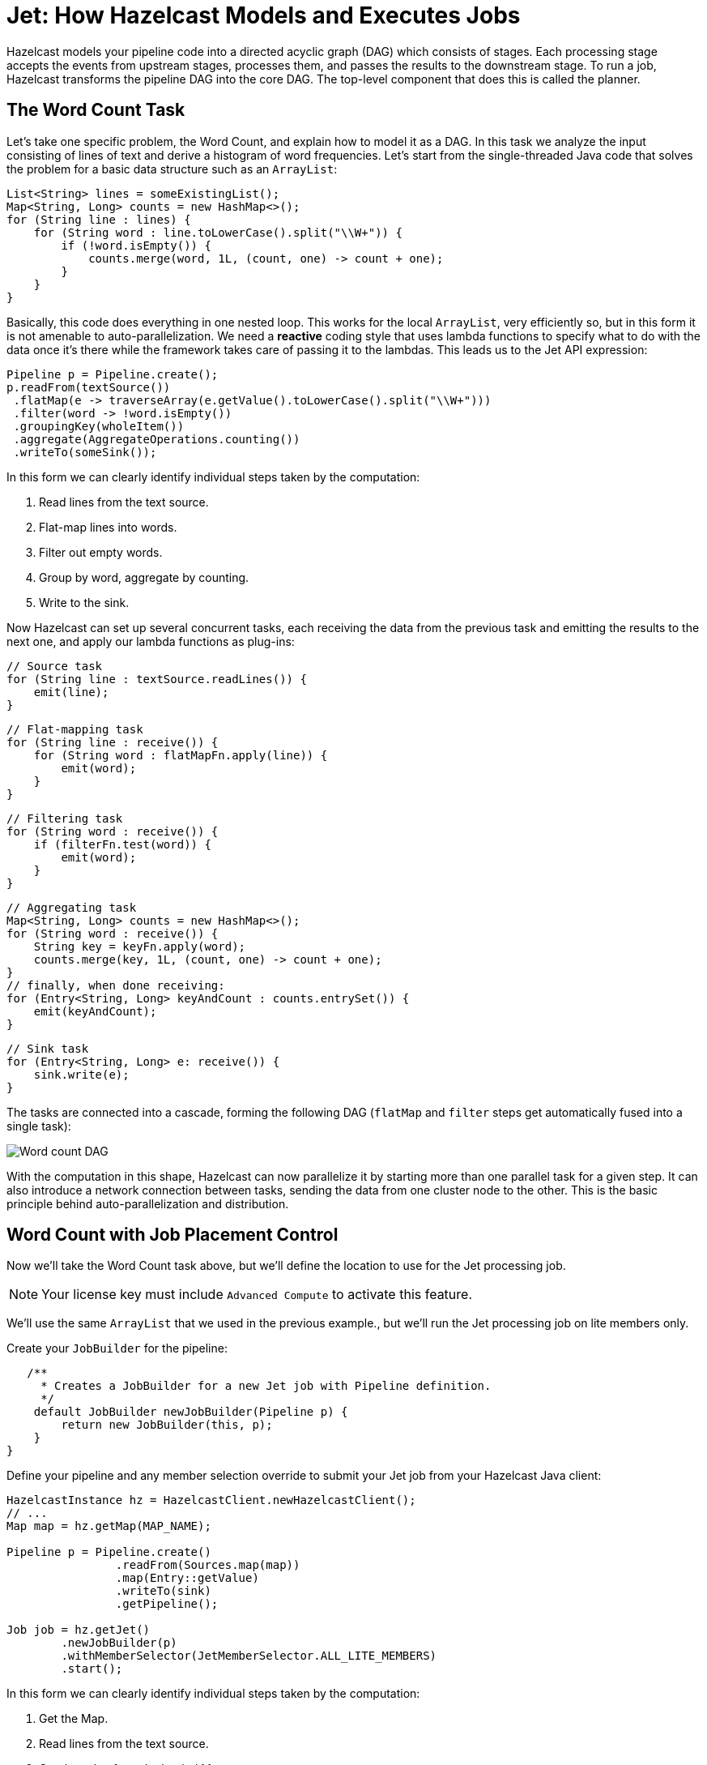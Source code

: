 = Jet: How Hazelcast Models and Executes Jobs
:description: Hazelcast models your pipeline code into a directed acyclic graph (DAG) which consists of stages. Each processing stage accepts the events from upstream stages, processes them, and passes the results to the downstream stage. To run a job, Hazelcast transforms the pipeline DAG into the core DAG. The top-level component that does this is called the planner.

{description}

== The Word Count Task

Let's take one specific problem, the Word Count, and explain how to
model it as a DAG. In this task we analyze the input consisting of lines
of text and derive a histogram of word frequencies. Let's start from the
single-threaded Java code that solves the problem for a basic data
structure such as an `ArrayList`:

```java
List<String> lines = someExistingList();
Map<String, Long> counts = new HashMap<>();
for (String line : lines) {
    for (String word : line.toLowerCase().split("\\W+")) {
        if (!word.isEmpty()) {
            counts.merge(word, 1L, (count, one) -> count + one);
        }
    }
}
```

Basically, this code does everything in one nested loop. This works for
the local `ArrayList`, very efficiently so, but in this form it is not
amenable to auto-parallelization. We need a *reactive* coding style that
uses lambda functions to specify what to do with the data once it's
there while the framework takes care of passing it to the lambdas. This
leads us to the Jet API expression:

```java
Pipeline p = Pipeline.create();
p.readFrom(textSource())
 .flatMap(e -> traverseArray(e.getValue().toLowerCase().split("\\W+")))
 .filter(word -> !word.isEmpty())
 .groupingKey(wholeItem())
 .aggregate(AggregateOperations.counting())
 .writeTo(someSink());
```

In this form we can clearly identify individual steps taken by the
computation:

. Read lines from the text source.
. Flat-map lines into words.
. Filter out empty words.
. Group by word, aggregate by counting.
. Write to the sink.

Now Hazelcast can set up several concurrent tasks, each receiving the data
from the previous task and emitting the results to the next one, and
apply our lambda functions as plug-ins:

```java
// Source task
for (String line : textSource.readLines()) {
    emit(line);
}
```

```java
// Flat-mapping task
for (String line : receive()) {
    for (String word : flatMapFn.apply(line)) {
        emit(word);
    }
}
```

```java
// Filtering task
for (String word : receive()) {
    if (filterFn.test(word)) {
        emit(word);
    }
}
```

```java
// Aggregating task
Map<String, Long> counts = new HashMap<>();
for (String word : receive()) {
    String key = keyFn.apply(word);
    counts.merge(key, 1L, (count, one) -> count + one);
}
// finally, when done receiving:
for (Entry<String, Long> keyAndCount : counts.entrySet()) {
    emit(keyAndCount);
}
```

```java
// Sink task
for (Entry<String, Long> e: receive()) {
    sink.write(e);
}
```

The tasks are connected into a cascade, forming the following DAG
(`flatMap` and `filter` steps get automatically fused into a single
task):

image:ROOT:dag.svg[Word count DAG]

////
An example of how to generate these flowchart images with Kroki.

.Word count DAG
[mermaid,dag,svg]
....
graph LR
  A(Source)-->B(FlatMap + Filter)-->C(Aggregate)-->D(Sink)
....
////

With the computation in this shape, Hazelcast can now parallelize it by
starting more than one parallel task for a given step. It can also
introduce a network connection between tasks, sending the data from one
cluster node to the other. This is the basic principle behind
auto-parallelization and distribution.

== Word Count with Job Placement Control  

Now we'll take the Word Count task above, but we'll define the location to use for the Jet processing job.

NOTE: Your license key must include `Advanced Compute` to activate this feature.

We'll use the same `ArrayList` that we used in the previous example., but we'll run the Jet processing job on lite members only.

Create your `JobBuilder` for the pipeline:

```java
   /**
     * Creates a JobBuilder for a new Jet job with Pipeline definition.
     */
    default JobBuilder newJobBuilder(Pipeline p) {
        return new JobBuilder(this, p);
    }
}
```

Define your pipeline and any member selection override to submit your Jet job from your Hazelcast Java client:

```java
HazelcastInstance hz = HazelcastClient.newHazelcastClient();
// ... 
Map map = hz.getMap(MAP_NAME);

Pipeline p = Pipeline.create()
                .readFrom(Sources.map(map))
                .map(Entry::getValue)
                .writeTo(sink)
                .getPipeline();

Job job = hz.getJet()
        .newJobBuilder(p)
        .withMemberSelector(JetMemberSelector.ALL_LITE_MEMBERS)
        .start();
```

In this form we can clearly identify individual steps taken by the computation:

. Get the Map.
. Read lines from the text source.
. Get the value from the loaded Map.
. Write to the sink.
. Define the job using the `JobBuilder` API.
. Override the default job placement of all cluster members, and select lite members only.
. Run the processing job.

== Core DAG Planner

As you write a pipeline, you form the pipeline DAG and when you submit it for execution, the planner converts it to the core DAG.

[tabs] 
==== 
Pipeline:: 
+ 
-- 
```java
Pipeline p = Pipeline.create();
p.readFrom(textSource())
 .flatMap(line -> traverseArray(line.toLowerCase().split("\\W+")))
 .filter(word -> !word.isEmpty())
 .groupingKey(wholeItem())
 .aggregate(AggregateOperations.counting())
 .writeTo(someSink());
```
--
Core DAG:: 
+ 
-- 
image:ROOT:arch-dag-1.svg[From the pipeline DAG to the core DAG]
--
====

We can see that Hazelcast applied some simple graph transformations:

- joined consecutive stateless transforms into a single vertex
- implemented the group-and-aggregate transform as two vertices

In addition to this, the core DAG introduces details on how to implement
the routing of the data among vertices:

image:ROOT:arch-dag-2.svg[Edge types in the core DAG]

== Parallel Processing

Hazelcast creates multiple parallel tasklets for each stage. It transfers the
data between the tasklets of consecutive stages using two main routing
strategies:

- *round-robin:* a load-balancing edge that sends items to tasklets in a
  round-robin fashion. If a given queue is full, it tries the next one.
- *isolated*: isolates the parallel code paths from each other, thereby
  preserving the order of events in each path. When the two connected
  vertices have the same parallelism, it establishes one-to-one
  connections between tasklets.
- *partitioned:* computes the partition key of every item, which
  uniquely determines the destination tasklet. Necessary for stateful
  keyed transformations like group-and-aggregate.

Round-robin is the default strategy. This means that an event emitted by
a tasklet can be routed to any tasklet of the following stage. This
strategy results in good balancing of the load of every CPU core, but it
introduces event reordering.

You can tell Hazelcast not to use the round-robin routing strategy by enabling
the `preserveOrder` property on the pipeline. In this case Hazelcast uses the
`isolated` strategy. This also restricts the parallelism, which can't
change from one stage to the next. Effectively, the entire pipeline has
the same parallelism as the source. For example, if you have a
non-partitioned source that Hazelcast accesses with a single processor, the
entire pipeline may have a parallelism of 1. Hazelcast is still free to
increase the parallelism at the point where you introduce a new
`groupingKey` or explicitly `rebalance` the data flow.

This planning step that transform the pipeline to the Core DAG happens
on the server side after you submit the pipeline for execution to the
cluster. You also have the option to build the Core DAG directly, using
its API, but it mostly offers you a lot of ways to make mistakes with
little opportunity to improve on the automatic process.

When the job is starting inside Hazelcast, it will print the DAG definition in
the DOT format, which you can visualize on a site like
link:http://www.webgraphviz.com/[WebGraphviz]. For example, our pipeline
comes out in DAG form like this:

```dot
digraph DAG {
  "filesSource(/*)" [localParallelism=1];
  "fused(flat-map, filter)" [localParallelism=2];
  "group-and-aggregate-prepare" [localParallelism=2];
  "group-and-aggregate" [localParallelism=2];
  "loggerSink" [localParallelism=1];
  "filesSource(/*)" -> "fused(flat-map, filter)" [queueSize=1024];
  "fused(flat-map, filter)" -> "group-and-aggregate-prepare"
      [label="partitioned", queueSize=1024];
  subgraph cluster_0 {
    "group-and-aggregate-prepare" -> "group-and-aggregate"
      [label="distributed-partitioned", queueSize=1024];
  }
  "group-and-aggregate" -> "loggerSink" [queueSize=1024];
}
```
=== Tasks Concurrency is Cooperative

Hazelcast avoids starting a heavyweight system thread for each
concurrent task of the DAG. Instead, it uses a xref:execution-engine.adoc[cooperative multithreading model]. This has high-level implications as well: all the
lambdas you write in the Jet API must cooperate by not calling
blocking methods that may take unpredictably long to complete. If that
happens, all the tasklets scheduled on the same thread will be blocked
as well.

Since sometimes you can't avoid making blocking calls, Hazelcast provides
dedicated support for such cases. You should use the `mapUsingService`
transform that allows you to declare your code as "non-cooperative". Hazelcast
will adapt to this by running the code in a dedicated thread.

However, whenever you have a choice, you should go for non-blocking,
asynchronous calls and use `mapUsingServiceAsync`.

=== Data Partitioning

When you split the stream by, for example, user ID and aggregate every
user's events independently, you should send all the events with the
same user ID to the same task, the one holding that user's state.
Otherwise, all the tasks will end up with storage for all the IDs and no
task will have the full picture. The technique to achieve this
separation is *data partitioning*: Hazelcast uses a function that maps any
user ID to an integer from a predefined range and then assigns the
integers to tasks:

image:ROOT:dag-partitioning.svg[Data Partitioning]

////
An example of how to generate these flowchart images with Kroki.

.Data Partitioning
[mermaid,dag,svg]
....
graph LR
  A(User ID = 42)-->B("pt_id(42)")-->C[/Select task\]-.->D(task_0)
  C-.->E(task_1)
  C-->F(task_2)
....
////

This brings us to the following picture of the DAG instantiated on two
cluster members:

image:ROOT:dag-exploded.svg[Exploded view of the word count DAG]

Note that the data can flow mostly within the same machine, except when
it reaches the partitioned edge. Hazelcast additionally optimizes for
throughput by splitting the `aggregate` vertex into two, called
`accumulate` and `combine`:

image:ROOT:dag-twostage-aggregation.svg[Two-Stage Aggregation]

Here the edge coming into `accumulate` is also partitioned, but only
locally: every cluster member has all the partitions, but the
aggregation results are only partial. Once the `accumulate` step has
seen all the items, it sends its partial result to `combine` which
combines the partial results from all cluster members. Since there is
much less data after aggregation than before it, this reduces the amount
of data exchanged between servers at the cost of using more RAM.

== Execution Planner

On the server side Hazelcast makes a detailed plan of execution, instantiating
tasklets and connecting them with high-performance concurrent queues:

image:ROOT:arch-dag-3.svg[Tasklet Execution Plan]

In this picture the source and sink vertices have a local parallelism of
one and the inner vertices have local a parallelism of two. Hazelcast has
reasonable defaults for the local parallelism depending on the work a
given vertex is doing. For computational vertices it matches the number
of available CPU cores and for IO-bound vertices it uses one or two.

Hazelcast replicates this layout on every cluster member, connecting the
networking tasklets that implement a distributed edge:

image:ROOT:arch-dag-4.svg[Cluster-Level Execution Plan]

== Cooperative Execution Engine

This is (ideally) how Hazelcast would run our DAG on a 2-core machine:

image:ROOT:arch-dag-5.svg[Tasklet Execution Plan]

There are just two threads, all the tasklets are cooperative and they
share the two threads. However, often the source and/or sink is forced
to use a blocking API and their tasklets must be marked as
*non-cooperative*. In that case execution would look like this:

image:ROOT:arch-dag-6.svg[Execution with some Non-Cooperative Tasklets]

== Backpressure

Every DAG vertex has a different processing capacity. There is always a
risk that the source vertex produces data at a higher speed than a given
vertex can process. If this happens, we need a mechanism that signals
back to the source to moderate its operation so that the whole pipeline
stays in balance and operates at the speed of the slowest vertex. We
call this mechanism *backpressure*.

Local communication between tasklets inside the same Hazelcast member is easy:
we just use bounded queues and force the tasklets to back off as soon
as all their output queues are full.

Backpressure is trickier over a network link: instead of a shared memory
location you can use for reliable instant signaling, all we have are
messages sent over unreliable links that have significant latency.
Hazelcast uses a design very similar to the TCP/IP adaptive receive
window: the sender must wait for an acknowledgment from the receiver
telling it how many more data items it can send. After processing item
N, the receiver sends a message that the sender can send up to item
N + RWIN.

The receiver sends the acknowledgment message ten times per second, so
as long as the receive window is large enough to hold the amount of data
processed within 100 milliseconds plus network link latency, the
receiver will always have data ready to be processed:

image:ROOT:arch-dag-7.svg[Receive Window]

Hazelcast calculates the size of the receive window based on the rate of data
flow through a given tasklet. It adaptively shrinks and expands it as
the flow changes. In stable state the window size is 300 milliseconds'
worth of data.

== Hazelcast Replicates the DAG on Each Cluster Member

When you submit a job to the cluster, one of the members takes on the role of a coordinator to carry out the following tasks:

- Expand the core DAG into the tasklet execution plan.
- Distribute the execution plan to all the other members.
- Move the pipeline execution job through its lifecycle (initialize,
run, clean up) while the other members follow its commands and report
state changes.

image:ROOT:arch-topo-1.svg[An interconnected Hazelcast cluster with one member acting as a coordinator]

Because every member instantiates the
same DAG, each DAG vertex runs on each cluster member. Also,
each vertex expands to several parallel tasks, one for each CPU core by
default. This means an edge in the DAG represents many point-to-point
connections between the parallel tasks.

image:ROOT:arch-topo-2.svg[Coordinator creates and distributes the execution plan]

If a cluster member fails (leaves the cluster), the coordinator suspends
all the jobs, rescales them to the new cluster topology, and resumes
them.

If the coordinator fails, the other members enter a
consensus protocol to elect a new one, which then restores all the running jobs.
